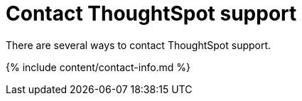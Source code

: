 = Contact ThoughtSpot support
:last_updated: 2/19/2020


There are several ways to contact ThoughtSpot support.

{% include content/contact-info.md %}
